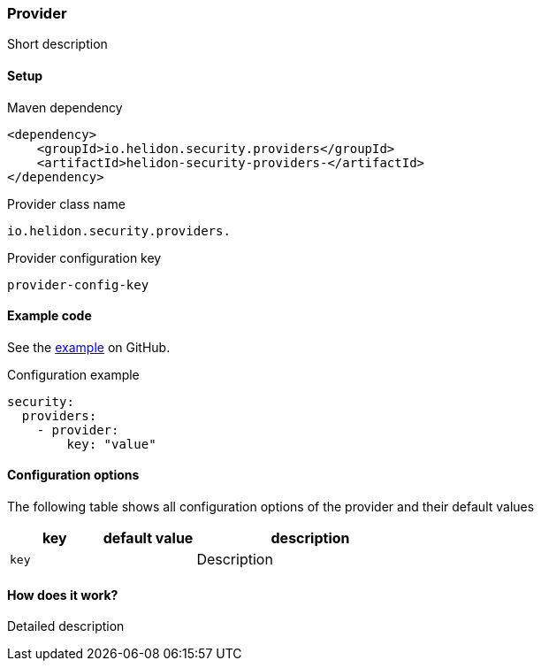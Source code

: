 ///////////////////////////////////////////////////////////////////////////////

    Copyright (c) 2020 Oracle and/or its affiliates.

    Licensed under the Apache License, Version 2.0 (the "License");
    you may not use this file except in compliance with the License.
    You may obtain a copy of the License at

        http://www.apache.org/licenses/LICENSE-2.0

    Unless required by applicable law or agreed to in writing, software
    distributed under the License is distributed on an "AS IS" BASIS,
    WITHOUT WARRANTIES OR CONDITIONS OF ANY KIND, either express or implied.
    See the License for the specific language governing permissions and
    limitations under the License.

///////////////////////////////////////////////////////////////////////////////

ifndef::rootdir[:rootdir: {docdir}/../../..]

=== Provider
:description: Helidon Security ... Provider
:keywords: helidon, security

Short description

==== Setup

[source,xml]
.Maven dependency
----
<dependency>
    <groupId>io.helidon.security.providers</groupId>
    <artifactId>helidon-security-providers-</artifactId>
</dependency>
----

[source,text]
.Provider class name
----
io.helidon.security.providers.
----

[source,text]
.Provider configuration key
----
provider-config-key
----

==== Example code
See the link:{helidon-github-tree-url}/master/examples/security/[example] on GitHub.

[source,yaml]
.Configuration example
----
security:
  providers:
    - provider:
        key: "value"
----

==== Configuration options
The following table shows all configuration options of the provider and their default values

[cols="2,2,5"]

|===
|key |default value |description

|`key` |{nbsp} |Description
|===

==== How does it work?
Detailed description

